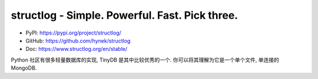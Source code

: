 structlog - Simple. Powerful. Fast. Pick three.
==============================================================================
- PyPI: https://pypi.org/project/structlog/
- GitHub: https://github.com/hynek/structlog
- Doc: https://www.structlog.org/en/stable/

Python 社区有很多轻量数据库的实现, TinyDB 是其中比较优秀的一个. 你可以将其理解为它是一个单个文件, 单连接的 MongoDB.

.. autotoctree::
    :maxdepth: 1
